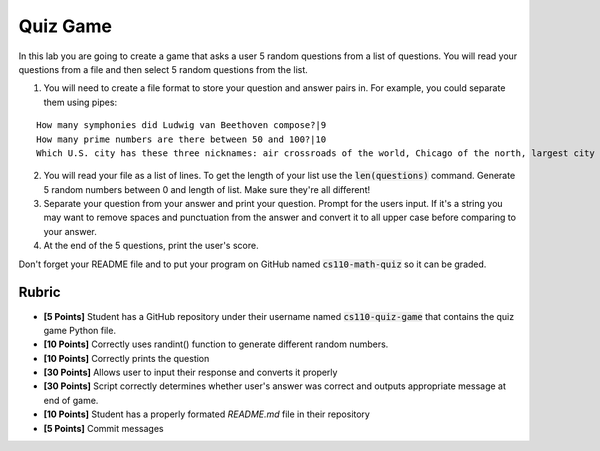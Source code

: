 
Quiz Game
=========

In this lab you are going to create a game that asks a user 5 random questions from a list of questions. You will read your questions from a file and then select 5 random questions from the list. 

1. You will need to create a file format to store your question and answer pairs in. For example, you could separate them using pipes:

::
    
    How many symphonies did Ludwig van Beethoven compose?|9
    How many prime numbers are there between 50 and 100?|10
    Which U.S. city has these three nicknames: air crossroads of the world, Chicago of the north, largest city in the largest state?|ANCHORAGE

2. You will read your file as a list of lines. To get the length of your list use the :code:`len(questions)` command. Generate 5 random numbers between 0 and length of list. Make sure they're all different!

3. Separate your question from your answer and print your question. Prompt for the users input. If it's a string you may want to remove spaces and punctuation from the answer and convert it to all upper case before comparing to your answer.

4. At the end of the 5 questions, print the user's score.

Don't forget your README file and to put your program on GitHub named :code:`cs110-math-quiz` so it can be graded. 

Rubric
------

- **[5 Points]** Student has a GitHub repository under their username named :code:`cs110-quiz-game` that contains the quiz game Python file. 
- **[10 Points]** Correctly uses randint() function to generate different random numbers.
- **[10 Points]** Correctly prints the question
- **[30 Points]** Allows user to input their response and converts it properly
- **[30 Points]** Script correctly determines whether user's answer was correct and outputs appropriate message at end of game.
- **[10 Points]** Student has a properly formated `README.md` file in their repository
- **[5 Points]** Commit messages


